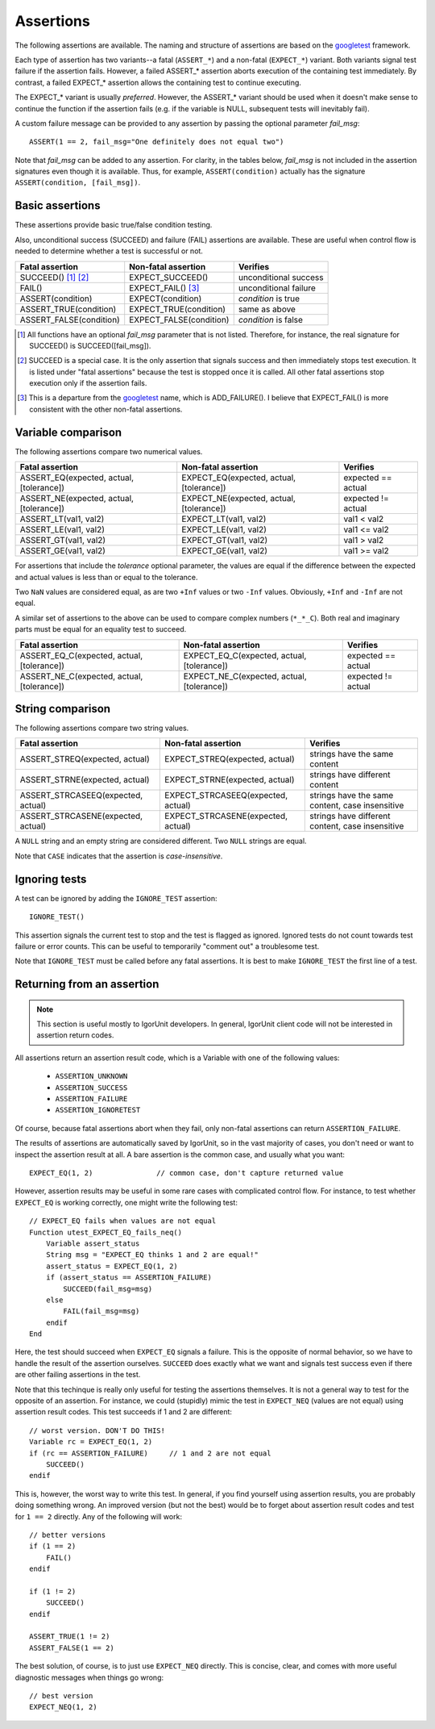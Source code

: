 Assertions
==========

The following assertions are available. The naming and structure of
assertions are based on the `googletest`_ framework.

Each type of assertion has two variants--a fatal (``ASSERT_*``) and
a non-fatal (``EXPECT_*``) variant. Both variants signal test
failure if the assertion fails. However, a failed ASSERT_* assertion
aborts execution of the containing test immediately. By contrast, a
failed EXPECT_* assertion allows the containing test to continue
executing.

The EXPECT_* variant is usually *preferred*. However, the ASSERT_*
variant should be used when it doesn't make sense to continue the
function if the assertion fails (e.g. if the variable is NULL,
subsequent tests will inevitably fail).

A custom failure message can be provided to any assertion by passing
the optional parameter *fail_msg*::

    ASSERT(1 == 2, fail_msg="One definitely does not equal two")

Note that *fail_msg* can be added to any assertion. For clarity, in
the tables below, *fail_msg* is not included in the assertion
signatures even though it is available. Thus, for example,
``ASSERT(condition)`` actually has the signature ``ASSERT(condition,
[fail_msg])``.


.. _googletest: http://code.google.com/p/googletest

Basic assertions
----------------

These assertions provide basic true/false condition testing.

Also, unconditional success (SUCCEED) and failure (FAIL) assertions
are available. These are useful when control flow is needed to
determine whether a test is successful or not.

.. #+ORGTBL: SEND basic_assert orgtbl-to-rst
.. | Fatal assertion         | Non-fatal assertion     | Verifies              |
.. |-------------------------+-------------------------+-----------------------|
.. | SUCCEED() [1]_ [2]_     | EXPECT_SUCCEED()        | unconditional success |
.. | FAIL()                  | EXPECT_FAIL() [3]_      | unconditional failure |
.. | ASSERT(condition)       | EXPECT(condition)       | *condition* is true   |
.. | ASSERT_TRUE(condition)  | EXPECT_TRUE(condition)  | same as above         |
.. | ASSERT_FALSE(condition) | EXPECT_FALSE(condition) | *condition* is false  |
.. BEGIN RECEIVE ORGTBL basic_assert
+-------------------------+-------------------------+-----------------------+
| Fatal assertion         | Non-fatal assertion     | Verifies              |
+=========================+=========================+=======================+
| SUCCEED() [1]_ [2]_     | EXPECT_SUCCEED()        | unconditional success |
+-------------------------+-------------------------+-----------------------+
| FAIL()                  | EXPECT_FAIL() [3]_      | unconditional failure |
+-------------------------+-------------------------+-----------------------+
| ASSERT(condition)       | EXPECT(condition)       | *condition* is true   |
+-------------------------+-------------------------+-----------------------+
| ASSERT_TRUE(condition)  | EXPECT_TRUE(condition)  | same as above         |
+-------------------------+-------------------------+-----------------------+
| ASSERT_FALSE(condition) | EXPECT_FALSE(condition) | *condition* is false  |
+-------------------------+-------------------------+-----------------------+
.. END RECEIVE ORGTBL basic_assert

.. [1] All functions have an optional *fail_msg* parameter that is not listed.
   Therefore, for instance, the real signature for SUCCEED() is SUCCEED([fail_msg]).

.. [2] SUCCEED is a special case. It is the only assertion that
   signals success and then immediately stops test execution. It is listed
   under "fatal assertions" because the test is stopped once it is called.
   All other fatal assertions stop execution only if the assertion fails.

.. [3] This is a departure from the `googletest`_ name, which is ADD_FAILURE().
   I believe that EXPECT_FAIL() is more consistent with the other non-fatal assertions.


Variable comparison
-------------------

The following assertions compare two numerical values.

.. #+ORGTBL: SEND var_assert orgtbl-to-rst
.. | Fatal assertion                          | Non-fatal assertion                      | Verifies           |
.. |------------------------------------------+------------------------------------------+--------------------|
.. | ASSERT_EQ(expected, actual, [tolerance]) | EXPECT_EQ(expected, actual, [tolerance]) | expected == actual |
.. | ASSERT_NE(expected, actual, [tolerance]) | EXPECT_NE(expected, actual, [tolerance]) | expected != actual |
.. | ASSERT_LT(val1, val2)                    | EXPECT_LT(val1, val2)                    | val1 < val2        |
.. | ASSERT_LE(val1, val2)                    | EXPECT_LE(val1, val2)                    | val1 <= val2       |
.. | ASSERT_GT(val1, val2)                    | EXPECT_GT(val1, val2)                    | val1 > val2        |
.. | ASSERT_GE(val1, val2)                    | EXPECT_GE(val1, val2)                    | val1 >= val2       |
.. BEGIN RECEIVE ORGTBL var_assert
+------------------------------------------+------------------------------------------+--------------------+
| Fatal assertion                          | Non-fatal assertion                      | Verifies           |
+==========================================+==========================================+====================+
| ASSERT_EQ(expected, actual, [tolerance]) | EXPECT_EQ(expected, actual, [tolerance]) | expected == actual |
+------------------------------------------+------------------------------------------+--------------------+
| ASSERT_NE(expected, actual, [tolerance]) | EXPECT_NE(expected, actual, [tolerance]) | expected != actual |
+------------------------------------------+------------------------------------------+--------------------+
| ASSERT_LT(val1, val2)                    | EXPECT_LT(val1, val2)                    | val1 < val2        |
+------------------------------------------+------------------------------------------+--------------------+
| ASSERT_LE(val1, val2)                    | EXPECT_LE(val1, val2)                    | val1 <= val2       |
+------------------------------------------+------------------------------------------+--------------------+
| ASSERT_GT(val1, val2)                    | EXPECT_GT(val1, val2)                    | val1 > val2        |
+------------------------------------------+------------------------------------------+--------------------+
| ASSERT_GE(val1, val2)                    | EXPECT_GE(val1, val2)                    | val1 >= val2       |
+------------------------------------------+------------------------------------------+--------------------+
.. END RECEIVE ORGTBL var_assert

For assertions that include the *tolerance* optional parameter, the
values are equal if the difference between the expected and actual
values is less than or equal to the tolerance.

Two ``NaN`` values are considered equal, as are two ``+Inf`` values or
two ``-Inf`` values. Obviously, ``+Inf`` and ``-Inf`` are not equal.

A similar set of assertions to the above can be used to compare
complex numbers (``*_*_C``). Both real and imaginary parts must be
equal for an equality test to succeed.

.. #+ORGTBL: SEND complex_assert orgtbl-to-rst
.. | Fatal assertion                            | Non-fatal assertion                        | Verifies           |
.. |--------------------------------------------+--------------------------------------------+--------------------|
.. | ASSERT_EQ_C(expected, actual, [tolerance]) | EXPECT_EQ_C(expected, actual, [tolerance]) | expected == actual |
.. | ASSERT_NE_C(expected, actual, [tolerance]) | EXPECT_NE_C(expected, actual, [tolerance]) | expected != actual |
.. BEGIN RECEIVE ORGTBL complex_assert
+--------------------------------------------+--------------------------------------------+--------------------+
| Fatal assertion                            | Non-fatal assertion                        | Verifies           |
+============================================+============================================+====================+
| ASSERT_EQ_C(expected, actual, [tolerance]) | EXPECT_EQ_C(expected, actual, [tolerance]) | expected == actual |
+--------------------------------------------+--------------------------------------------+--------------------+
| ASSERT_NE_C(expected, actual, [tolerance]) | EXPECT_NE_C(expected, actual, [tolerance]) | expected != actual |
+--------------------------------------------+--------------------------------------------+--------------------+
.. END RECEIVE ORGTBL complex_assert


String comparison
-----------------

The following assertions compare two string values.

.. #+ORGTBL: SEND string_assert orgtbl-to-rst
.. | Fatal assertion                    | Non-fatal assertion                | Verifies                                         |
.. |------------------------------------+------------------------------------+--------------------------------------------------|
.. | ASSERT_STREQ(expected, actual)     | EXPECT_STREQ(expected, actual)     | strings have the same content                    |
.. | ASSERT_STRNE(expected, actual)     | EXPECT_STRNE(expected, actual)     | strings have different content                   |
.. | ASSERT_STRCASEEQ(expected, actual) | EXPECT_STRCASEEQ(expected, actual) | strings have the same content, case insensitive  |
.. | ASSERT_STRCASENE(expected, actual) | EXPECT_STRCASENE(expected, actual) | strings have different content, case insensitive |
.. BEGIN RECEIVE ORGTBL string_assert
+------------------------------------+------------------------------------+--------------------------------------------------+
| Fatal assertion                    | Non-fatal assertion                | Verifies                                         |
+====================================+====================================+==================================================+
| ASSERT_STREQ(expected, actual)     | EXPECT_STREQ(expected, actual)     | strings have the same content                    |
+------------------------------------+------------------------------------+--------------------------------------------------+
| ASSERT_STRNE(expected, actual)     | EXPECT_STRNE(expected, actual)     | strings have different content                   |
+------------------------------------+------------------------------------+--------------------------------------------------+
| ASSERT_STRCASEEQ(expected, actual) | EXPECT_STRCASEEQ(expected, actual) | strings have the same content, case insensitive  |
+------------------------------------+------------------------------------+--------------------------------------------------+
| ASSERT_STRCASENE(expected, actual) | EXPECT_STRCASENE(expected, actual) | strings have different content, case insensitive |
+------------------------------------+------------------------------------+--------------------------------------------------+
.. END RECEIVE ORGTBL string_assert

A ``NULL`` string and an empty string are considered different. Two
``NULL`` strings are equal.

Note that ``CASE`` indicates that the assertion is *case-insensitive*.

Ignoring tests
--------------

A test can be ignored by adding the ``IGNORE_TEST`` assertion::

  IGNORE_TEST()

This assertion signals the current test to stop and the test is
flagged as ignored. Ignored tests do not count towards test failure or
error counts. This can be useful to temporarily "comment out" a
troublesome test.

Note that ``IGNORE_TEST`` must be called before any fatal
assertions. It is best to make ``IGNORE_TEST`` the first line of a
test.

Returning from an assertion
---------------------------

.. note:: This section is useful mostly to IgorUnit developers. In
   general, IgorUnit client code will not be interested in assertion
   return codes.

All assertions return an assertion result code, which is a Variable
with one of the following values:

  * ``ASSERTION_UNKNOWN``
  * ``ASSERTION_SUCCESS``
  * ``ASSERTION_FAILURE``
  * ``ASSERTION_IGNORETEST``

Of course, because fatal assertions abort when they fail, only
non-fatal assertions can return ``ASSERTION_FAILURE``.

The results of assertions are automatically saved by IgorUnit, so in
the vast majority of cases, you don't need or want to inspect the
assertion result at all. A bare assertion is the common case, and
usually what you want::

  EXPECT_EQ(1, 2)               // common case, don't capture returned value

However, assertion results may be useful in some rare cases with
complicated control flow. For instance, to test whether ``EXPECT_EQ``
is working correctly, one might write the following test::

  // EXPECT_EQ fails when values are not equal
  Function utest_EXPECT_EQ_fails_neq()
      Variable assert_status
      String msg = "EXPECT_EQ thinks 1 and 2 are equal!"
      assert_status = EXPECT_EQ(1, 2)
      if (assert_status == ASSERTION_FAILURE)
          SUCCEED(fail_msg=msg)
      else
          FAIL(fail_msg=msg)
      endif
  End

Here, the test should succeed when ``EXPECT_EQ`` signals a
failure. This is the opposite of normal behavior, so we have to handle
the result of the assertion ourselves. ``SUCCEED`` does exactly what
we want and signals test success even if there are other failing
assertions in the test.

Note that this techinque is really only useful for testing the
assertions themselves. It is not a general way to test for the
opposite of an assertion. For instance, we could (stupidly) mimic the
test in ``EXPECT_NEQ`` (values are not equal) using assertion result
codes. This test succeeds if 1 and 2 are different::

  // worst version. DON'T DO THIS!
  Variable rc = EXPECT_EQ(1, 2)
  if (rc == ASSERTION_FAILURE)     // 1 and 2 are not equal
      SUCCEED()
  endif

This is, however, the worst way to write this test. In general, if you
find yourself using assertion results, you are probably doing
something wrong. An improved version (but not the best) would be to
forget about assertion result codes and test for ``1 == 2``
directly. Any of the following will work::

  // better versions
  if (1 == 2)
      FAIL()
  endif

  if (1 != 2)
      SUCCEED()
  endif

  ASSERT_TRUE(1 != 2)
  ASSERT_FALSE(1 == 2)

The best solution, of course, is to just use ``EXPECT_NEQ``
directly. This is concise, clear, and comes with more useful
diagnostic messages when things go wrong::

  // best version
  EXPECT_NEQ(1, 2)
